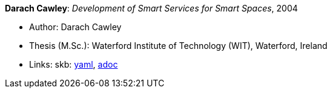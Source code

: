 //
// This file was generated by SKB-Dashboard, task 'lib-yaml2src'
// - on Tuesday November  6 at 20:44:43
// - skb-dashboard: https://www.github.com/vdmeer/skb-dashboard
//

*Darach Cawley*: _Development of Smart Services for Smart Spaces_, 2004

* Author: Darach Cawley
* Thesis (M.Sc.): Waterford Institute of Technology (WIT), Waterford, Ireland
* Links:
      skb:
        https://github.com/vdmeer/skb/tree/master/data/library/thesis/master/2000/cawley-darach-2004.yaml[yaml],
        https://github.com/vdmeer/skb/tree/master/data/library/thesis/master/2000/cawley-darach-2004.adoc[adoc]

